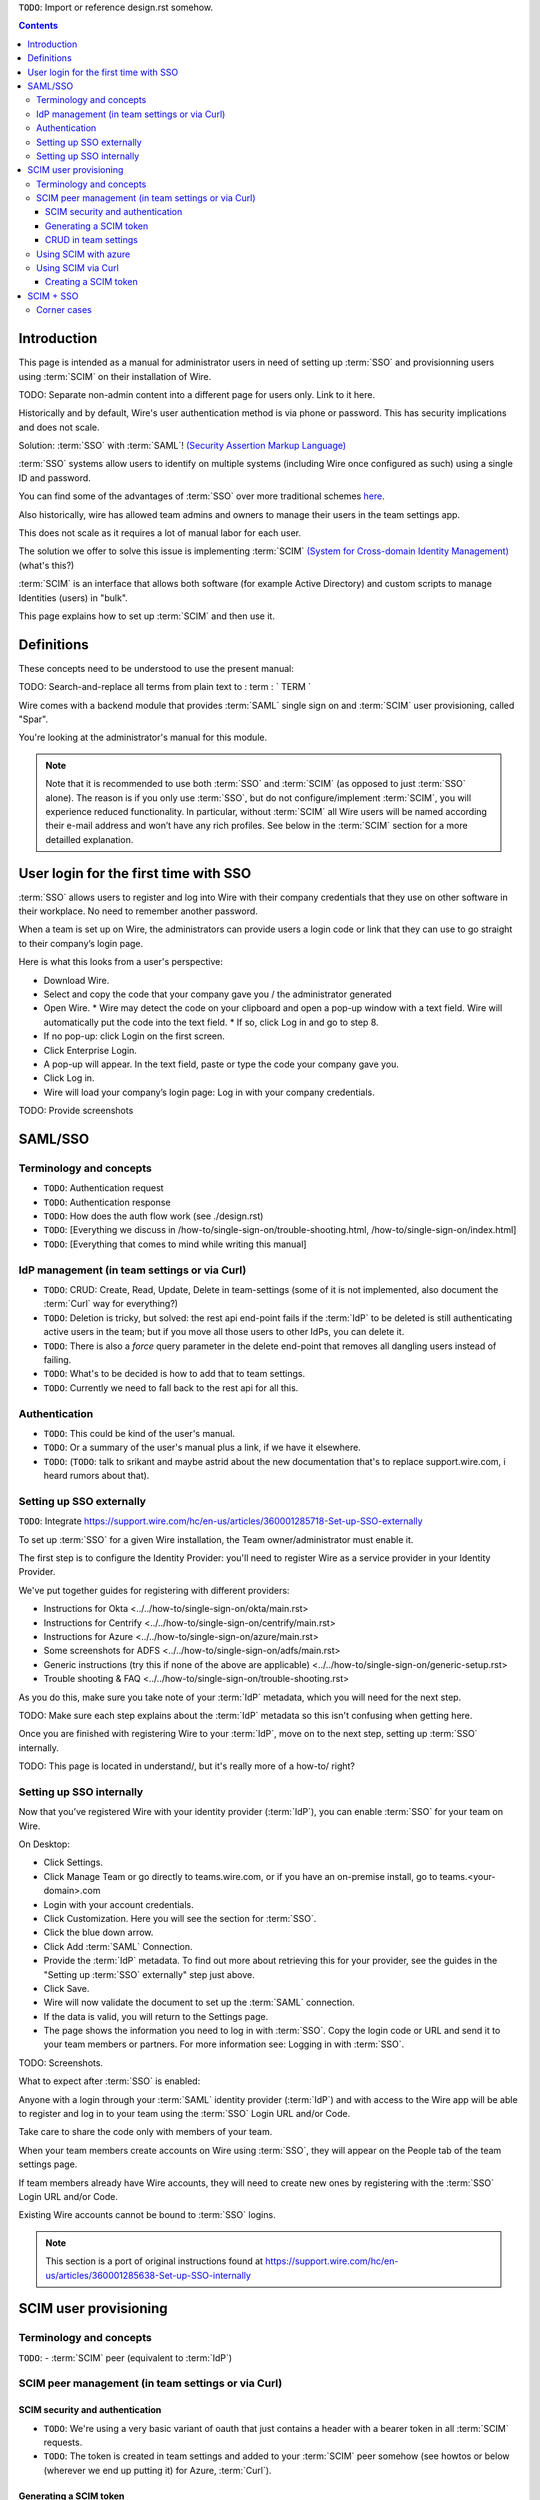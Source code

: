 
``TODO``: Import or reference design.rst somehow.

.. contents::
 
Introduction
============

This page is intended as a manual for administrator users in need of setting up :term:`SSO` and provisionning users using :term:`SCIM` on their installation of Wire.

TODO: Separate non-admin content into a different page for users only. Link to it here.

Historically and by default, Wire's user authentication method is via phone or password. This has security implications and does not scale.

Solution: :term:`SSO` with :term:`SAML`! `(Security Assertion Markup Language) <https://en.wikipedia.org/wiki/Security_Assertion_Markup_Language>`_

:term:`SSO` systems allow users to identify on multiple systems (including Wire once configured as such) using a single ID and password.

You can find some of the advantages of :term:`SSO` over more traditional schemes `here <https://en.wikipedia.org/wiki/Single_sign-on>`_.

Also historically, wire has allowed team admins and owners to manage their users in the team settings app.  

This does not scale as it requires a lot of manual labor for each user.

The solution we offer to solve this issue is implementing :term:`SCIM` `(System for Cross-domain Identity Management) <https://en.wikipedia.org/wiki/System_for_Cross-domain_Identity_Management>`_ (what's this?)

:term:`SCIM` is an interface that allows both software (for example Active Directory) and custom scripts to manage Identities (users) in "bulk".

This page explains how to set up :term:`SCIM` and then use it.


Definitions
===========

These concepts need to be understood to use the present manual:

TODO: Search-and-replace all terms from plain text to : term : ` TERM `

.. glossary::

   SCIM
       System for Cross-domain Identity Management (:term:`SCIM`) is a standard for automating the exchange of user identity information between identity domains, or IT systems.

       One example might be that as a company onboards new employees and separates from existing employees, they are added and removed from the company's electronic employee directory. :term:`SCIM` could be used to automatically add/delete (or, provision/de-provision) accounts for those users in external systems such as G Suite, Office 365, or Salesforce.com. Then, a new user account would exist in the external systems for each new employee, and the user accounts for former employees might no longer exist in those systems.   
      
       See: `System for Cross-domain Identity Management at Wikipedia <https://en.wikipedia.org/wiki/System_for_Cross-domain_Identity_Management>`_ 
      
       TODO: Context

   SSO
      
       Single sign-on (:term:`SSO`) is an authentication scheme that allows a user to log in with a single ID and password to any of several related, yet independent, software systems. 
      
       True single sign-on allows the user to log in once and access services without re-entering authentication factors. 
      
       See: `Single-Sign-On at Wikipedia <https://en.wikipedia.org/wiki/Single_sign-on>`_ 

   SAML

       Security Assertion Markup Language (:term:`SAML`, pronounced SAM-el, /ˈsæməl/) is an open standard for exchanging authentication and authorization data between parties, in particular, between an identity provider and a service provider. :term:`SAML` is an XML-based markup language for security assertions (statements that service providers use to make access-control decisions). :term:`SAML` is also:
    
       * A set of XML-based protocol messages
       * A set of protocol message bindings
       * A set of profiles (utilizing all of the above)
    
       An important use case that :term:`SAML` addresses is web-browser `single sign-on (:term:`SSO`) <https://en.wikipedia.org/wiki/Single_sign-on>`_ . Single sign-on is relatively easy to accomplish within a security domain (using cookies, for example) but extending :term:`SSO` across security domains is more difficult and resulted in the proliferation of non-interoperable proprietary technologies. The :term:`SAML` Web Browser `:term:`SSO` <https://en.wikipedia.org/wiki/Single_sign-on>`_ profile was specified and standardized to promote interoperability.
    
       See: `:term:`SAML` at Wikipedia <https://en.wikipedia.org/wiki/Security_Assertion_Markup_Language>`_

       TODO: Context

   IdP

       An identity provider (abbreviated :term:`IdP` or :term:`IdP`) is a system entity that creates, maintains, and manages identity information for principals and also provides authentication services to relying applications within a federation or distributed network.[1][2]
   
       Identity providers offer user authentication as a service. Relying party applications, such as web applications, outsource the user authentication step to a trusted identity provider. Such a relying party application is said to be federated, that is, it consumes federated identity.
   
       An identity provider is “a trusted provider that lets you use single sign-on (:term:`SSO`) to access other websites.”[3] :term:`SSO` enhances usability by reducing password fatigue. It also provides better security by decreasing the potential attack surface.
   
       Identity providers can facilitate connections between cloud computing resources and users, thus decreasing the need for users to re-authenticate when using mobile and roaming applications.[4] 
   
       See: `:term:`IdP` at Wikipedia <https://en.wikipedia.org/wiki/Identity_provider>`_ 

       TODO: Context (in relation to :term:`SCIM`) 


   Curl

       :term:`Curl` (pronounced ":term:`Curl`") is a command line tool used to download files over the HTTP (web) protocol. For example, ``:term:`Curl` http://wire.com`` will download the ``wire.com`` web page.
   
       In this manual, it is used to contact API (Application Programming Interface) endpoints manually, where those endpoints would normally be accessed by code or other software. 
   
       This can be used either for illustrative purposes (to "show" how the endpoints can be used) or to allow the manual execution of some simple tasks.
   
       For example (not a real endpoint) ``:term:`Curl` http://api.wire.com/delete_user/thomas`` would (schematically) execute the :term:`Curl` command, which would contact the wire.com API and delete the user named "thomas". 
   
       Running this command in a terminal would cause the ``:term:`Curl``` command to access this URL, and the API at that URL would execute the requested action.
   
       -- `:term:`Curl` at Wikipedia <https://en.wikipedia.org/wiki/Curl>`_


   Spar

       The Wire backend software stack is composed of different services, `running as pods </overview.html#focus-on-pods>`_ in a kubernetes cluster. 
   
       One of those pods is the "SPAR" service. That service/pod is dedicated to the providing :term:`SSO` and :term:`SCIM` services. This page is the manual for this service.

Wire comes with a backend module that provides :term:`SAML` single sign on and :term:`SCIM` user provisioning, called "Spar".

You're looking at the administrator's manual for this module.

.. note::
    Note that it is recommended to use both :term:`SSO` and :term:`SCIM` (as opposed to just :term:`SSO` alone). 
    The reason is if you only use :term:`SSO`, but do not configure/implement :term:`SCIM`, you will experience reduced functionality.
    In particular, without :term:`SCIM` all Wire users will be named according their e-mail address and won’t have any rich profiles.
    See below in the :term:`SCIM` section for a more detailled explanation.

User login for the first time with SSO
======================================

:term:`SSO` allows users to register and log into Wire with their company credentials that they use on other software in their workplace. 
No need to remember another password.

When a team is set up on Wire, the administrators can provide users a login code or link that they can use to go straight to their company’s login page.

Here is what this looks from a user's perspective:

* Download Wire.
* Select and copy the code that your company gave you / the administrator generated
* Open Wire.
  * Wire may detect the code on your clipboard and open a pop-up window with a text field. Wire will automatically put the code into the text field.
  * If so, click Log in and go to step 8.
* If no pop-up: click Login on the first screen.
* Click Enterprise Login.
* A pop-up will appear. In the text field, paste or type the code your company gave you.
* Click Log in.
* Wire will load your company’s login page: Log in with your company credentials.

TODO: Provide screenshots 

SAML/SSO
========

Terminology and concepts
------------------------

* ``TODO``: Authentication request
* ``TODO``: Authentication response
* ``TODO``: How does the auth flow work (see ./design.rst)
* ``TODO``: [Everything we discuss in /how-to/single-sign-on/trouble-shooting.html, /how-to/single-sign-on/index.html]
* ``TODO``: [Everything that comes to mind while writing this manual]

IdP management (in team settings or via Curl)
---------------------------------------------

* ``TODO``: CRUD: Create, Read, Update, Delete in team-settings (some of it is not implemented, also document the :term:`Curl` way for everything?)
* ``TODO``: Deletion is tricky, but solved: the rest api end-point fails if the :term:`IdP` to be deleted is still authenticating active users in the team; but if you move all those users to other IdPs, you can delete it.  
* ``TODO``: There is also a `force` query parameter in the delete end-point that removes all dangling users instead of failing.  
* ``TODO``: What's to be decided is how to add that to team settings. 
* ``TODO``: Currently we need to fall back to the rest api for all this.


Authentication
--------------

* ``TODO``: This could be kind of the user's manual.
* ``TODO``: Or a summary of the user's manual plus a link, if we have it elsewhere. 
* ``TODO``: (``TODO``: talk to srikant and maybe astrid about the new documentation that's to replace support.wire.com, i heard rumors about that).

Setting up SSO externally
-------------------------

``TODO``: Integrate https://support.wire.com/hc/en-us/articles/360001285718-Set-up-SSO-externally

To set up :term:`SSO` for a given Wire installation, the Team owner/administrator must enable it.

The first step is to configure the Identity Provider: you'll need to register Wire as a service provider in your Identity Provider.

We've put together guides for registering with different providers:

* Instructions for Okta <../../how-to/single-sign-on/okta/main.rst>
* Instructions for Centrify <../../how-to/single-sign-on/centrify/main.rst>
* Instructions for Azure <../../how-to/single-sign-on/azure/main.rst>
* Some screenshots for ADFS <../../how-to/single-sign-on/adfs/main.rst>
* Generic instructions (try this if none of the above are applicable) <../../how-to/single-sign-on/generic-setup.rst>
* Trouble shooting & FAQ <../../how-to/single-sign-on/trouble-shooting.rst>

As you do this, make sure you take note of your :term:`IdP` metadata, which you will need for the next step.

TODO: Make sure each step explains about the :term:`IdP` metadata so this isn't confusing when getting here.

Once you are finished with registering Wire to your :term:`IdP`, move on to the next step, setting up :term:`SSO` internally.

TODO: This page is located in understand/, but it's really more of a how-to/ right? 

Setting up SSO internally
-------------------------

Now that you’ve registered Wire with your identity provider (:term:`IdP`), you can enable :term:`SSO` for your team on Wire.

On Desktop:

* Click Settings.
* Click Manage Team or go directly to teams.wire.com, or if you have an on-premise install, go to teams.<your-domain>.com
* Login with your account credentials.
* Click Customization. Here you will see the section for :term:`SSO`.
* Click the blue down arrow.
* Click Add :term:`SAML` Connection.
* Provide the :term:`IdP` metadata. To find out more about retrieving this for your provider, see the guides in the "Setting up :term:`SSO` externally" step just above.
* Click Save.
* Wire will now validate the document to set up the :term:`SAML` connection.
* If the data is valid, you will return to the Settings page.
* The page shows the information you need to log in with :term:`SSO`. Copy the login code or URL and send it to your team members or partners. For more information see: Logging in with :term:`SSO`.

TODO: Screenshots.

What to expect after :term:`SSO` is enabled: 

Anyone with a login through your :term:`SAML` identity provider (:term:`IdP`) and with access to the Wire app will be able to register and log in to your team using the :term:`SSO` Login URL and/or Code. 

Take care to share the code only with members of your team.

When your team members create accounts on Wire using :term:`SSO`, they will appear on the People tab of the team settings page.

If team members already have Wire accounts, they will need to create new ones by registering with the :term:`SSO` Login URL and/or Code. 

Existing Wire accounts cannot be bound to :term:`SSO` logins.

.. note::
   This section is a port of original instructions found at https://support.wire.com/hc/en-us/articles/360001285638-Set-up-SSO-internally

SCIM user provisioning
======================

Terminology and concepts
------------------------

``TODO``: - :term:`SCIM` peer (equivalent to :term:`IdP`)

SCIM peer management (in team settings or via Curl)
---------------------------------------------------

SCIM security and authentication
................................

* ``TODO``: We're using a very basic variant of oauth that just contains a header with a bearer token in all :term:`SCIM` requests. 
* ``TODO``: The token is created in team settings and added to your :term:`SCIM` peer somehow (see howtos or below (wherever we end up putting it) for Azure, :term:`Curl`).

Generating a SCIM token 
.......................

TODO: Notes from Lennart: In the current documentation I am missing the narrative. As a reader I would prefer a couple of sentences at the start explaining what the section is useful for. Example: it just says :term:`SCIM` peer mgmt, but when does the reader need this, and for what? Example 2: it says you need to provide a :term:`SCIM` token to your :term:`IdP` for user provisioning. I would like a sentence or two about how the :term:`IdP` uses the token and what info it conveys to the :term:`IdP`, and what the token contains for info.

These are the steps to generate a new :term:`SCIM` token, which you will need to provide to your identity provider (:term:`IdP`), along with the target API URL, to enable :term:`SCIM` provisionning.

* Step 1: Go to https://teams.wire.com/settings ( Here replace "wire.com" with your own domain if you have an on-premise installation of Wire ).

.. image:: token-step-1.png
   :align: center

* Step 2: In the left menu, go to «Customization»

.. image:: token-step-2.png
   :align: center

* Step 3: Go to «Automated User Management (:term:`SCIM`)»

.. image:: token-step-3.png
   :align: center

* Step 4: Click the «down» arrow to expand

.. image:: token-step-4.png
   :align: center

* Step 5: Click «Generate token», if your password is requested, enter it.

.. image:: token-step-5.png
   :align: center

* Step 6: A token is generated, you can copy it

.. image:: token-step-6.png
   :align: center

Tokens are now listed in this :term:`SCIM`-related area of the screen, you can generate up to 8 such tokens.

``TODO``: Add arrows/red lines to the images for even more precise instructions.

CRUD in team settings
.....................

``TODO``: Did we implement this fully? I think we may have:

* ``TODO``: We don't need the U in CRUD since we can just delete-and-recreate; and
* ``TODO``: We have just enough R for it to be secure (never expose the token after it's been handed over to the admin).

Using SCIM with azure
---------------------

``TODO``: We have a howto for :term:`SAML` i think we'll need another one for :term:`SCIM`.

Using SCIM via Curl
-------------------

``TODO``: See `wireapp/wire-server/docs/reference/provisioning/` on github.

You can use the ``:term:`Curl``` command line HTTP tool to access tho wire backend (in particular the ``SPAR`` service) through the :term:`SCIM` API. 

This can be helpful both to perform single operations manually, and as a tool to learn about the :term:`SCIM` API itself.

Creating a SCIM token 
.....................

Before we can send commands to the :term:`SCIM` API/Spar service, we need to be authenticated. This is done through the creation of a :term:`SCIM` token.

First, we need a little shell environment. Run the following in your terminal/shell:

.. code-block:: bash
   :linenos:

    export WIRE_BACKEND=https://prod-nginz-https.wire.com
    export WIRE_ADMIN=...
    export WIRE_PASSWD=...


.. note::
   To learn more, read the original Curl/SCIM documentation at: 
   * https://github.com/wireapp/wire-server/blob/develop/docs/reference/provisioning/SCIM-token.md
   * https://github.com/wireapp/wire-server/blob/develop/docs/reference/provisioning/SCIM-via-Curl.md
   If you want to dive into the backend code, start `reading here in our backend <https://github.com/wireapp/wire-server/blob/develop/services/spar/src/Spar/SCIM.hs>`_ and `our hSCIM library <https://github.com/wireapp/hSCIM>`_.

SCIM + SSO
==========

``TODO``: Using :term:`SAML` :term:`SSO` without :term:`SCIM` is deprecated:

* ``TODO``: 1. :term:`SAML` does not have a good update / deprovisioning story
* ``TODO``: 2. Presenting users with attributes is not implemented in spar, because:
* ``TODO``: 3. The :term:`SAML` standard is very dated and has dubious security properties (``TODO``: dig up one of the many beautiful xml-dsig rants out there), should be considered legacy, and be used a little as possible.

``TODO``: So the recommended setup is :term:`SAML` + :term:`SCIM`, and Oauth + :term:`SCIM` as soon as we have released the latter.

Corner cases
------------

``TODO``: Why can't i disable :term:`SSO` once it's enabled? -> need implementing.  

``TODO``: In order for this to work, we need to double-check that no :term:`SSO` users are still active in this team.

``TODO``: Hundreds and hundreds of corner cases:

* ``TODO``: You can't auto-provision users if :term:`SCIM` tokens exist.
* ``TODO``: What happens if a user is created with :term:`SSO` auto-provisioning, then a :term:`SCIM` token is created, and the user is now under :term:`SCIM` management?  (*probably* all sound and good.)
* ``TODO``: What happens if the last :term:`SCIM` token is removed, and users are still under :term:`SCIM` management?  (possibly a bug.)
* ``TODO``: ...

``TODO``: IDEA: This is the section that'll potentially be most valuable, but i think the way to proceed is to cover the general idea first, publish that, and then publish incremental progress on this advanced part of the manual as we make it.
